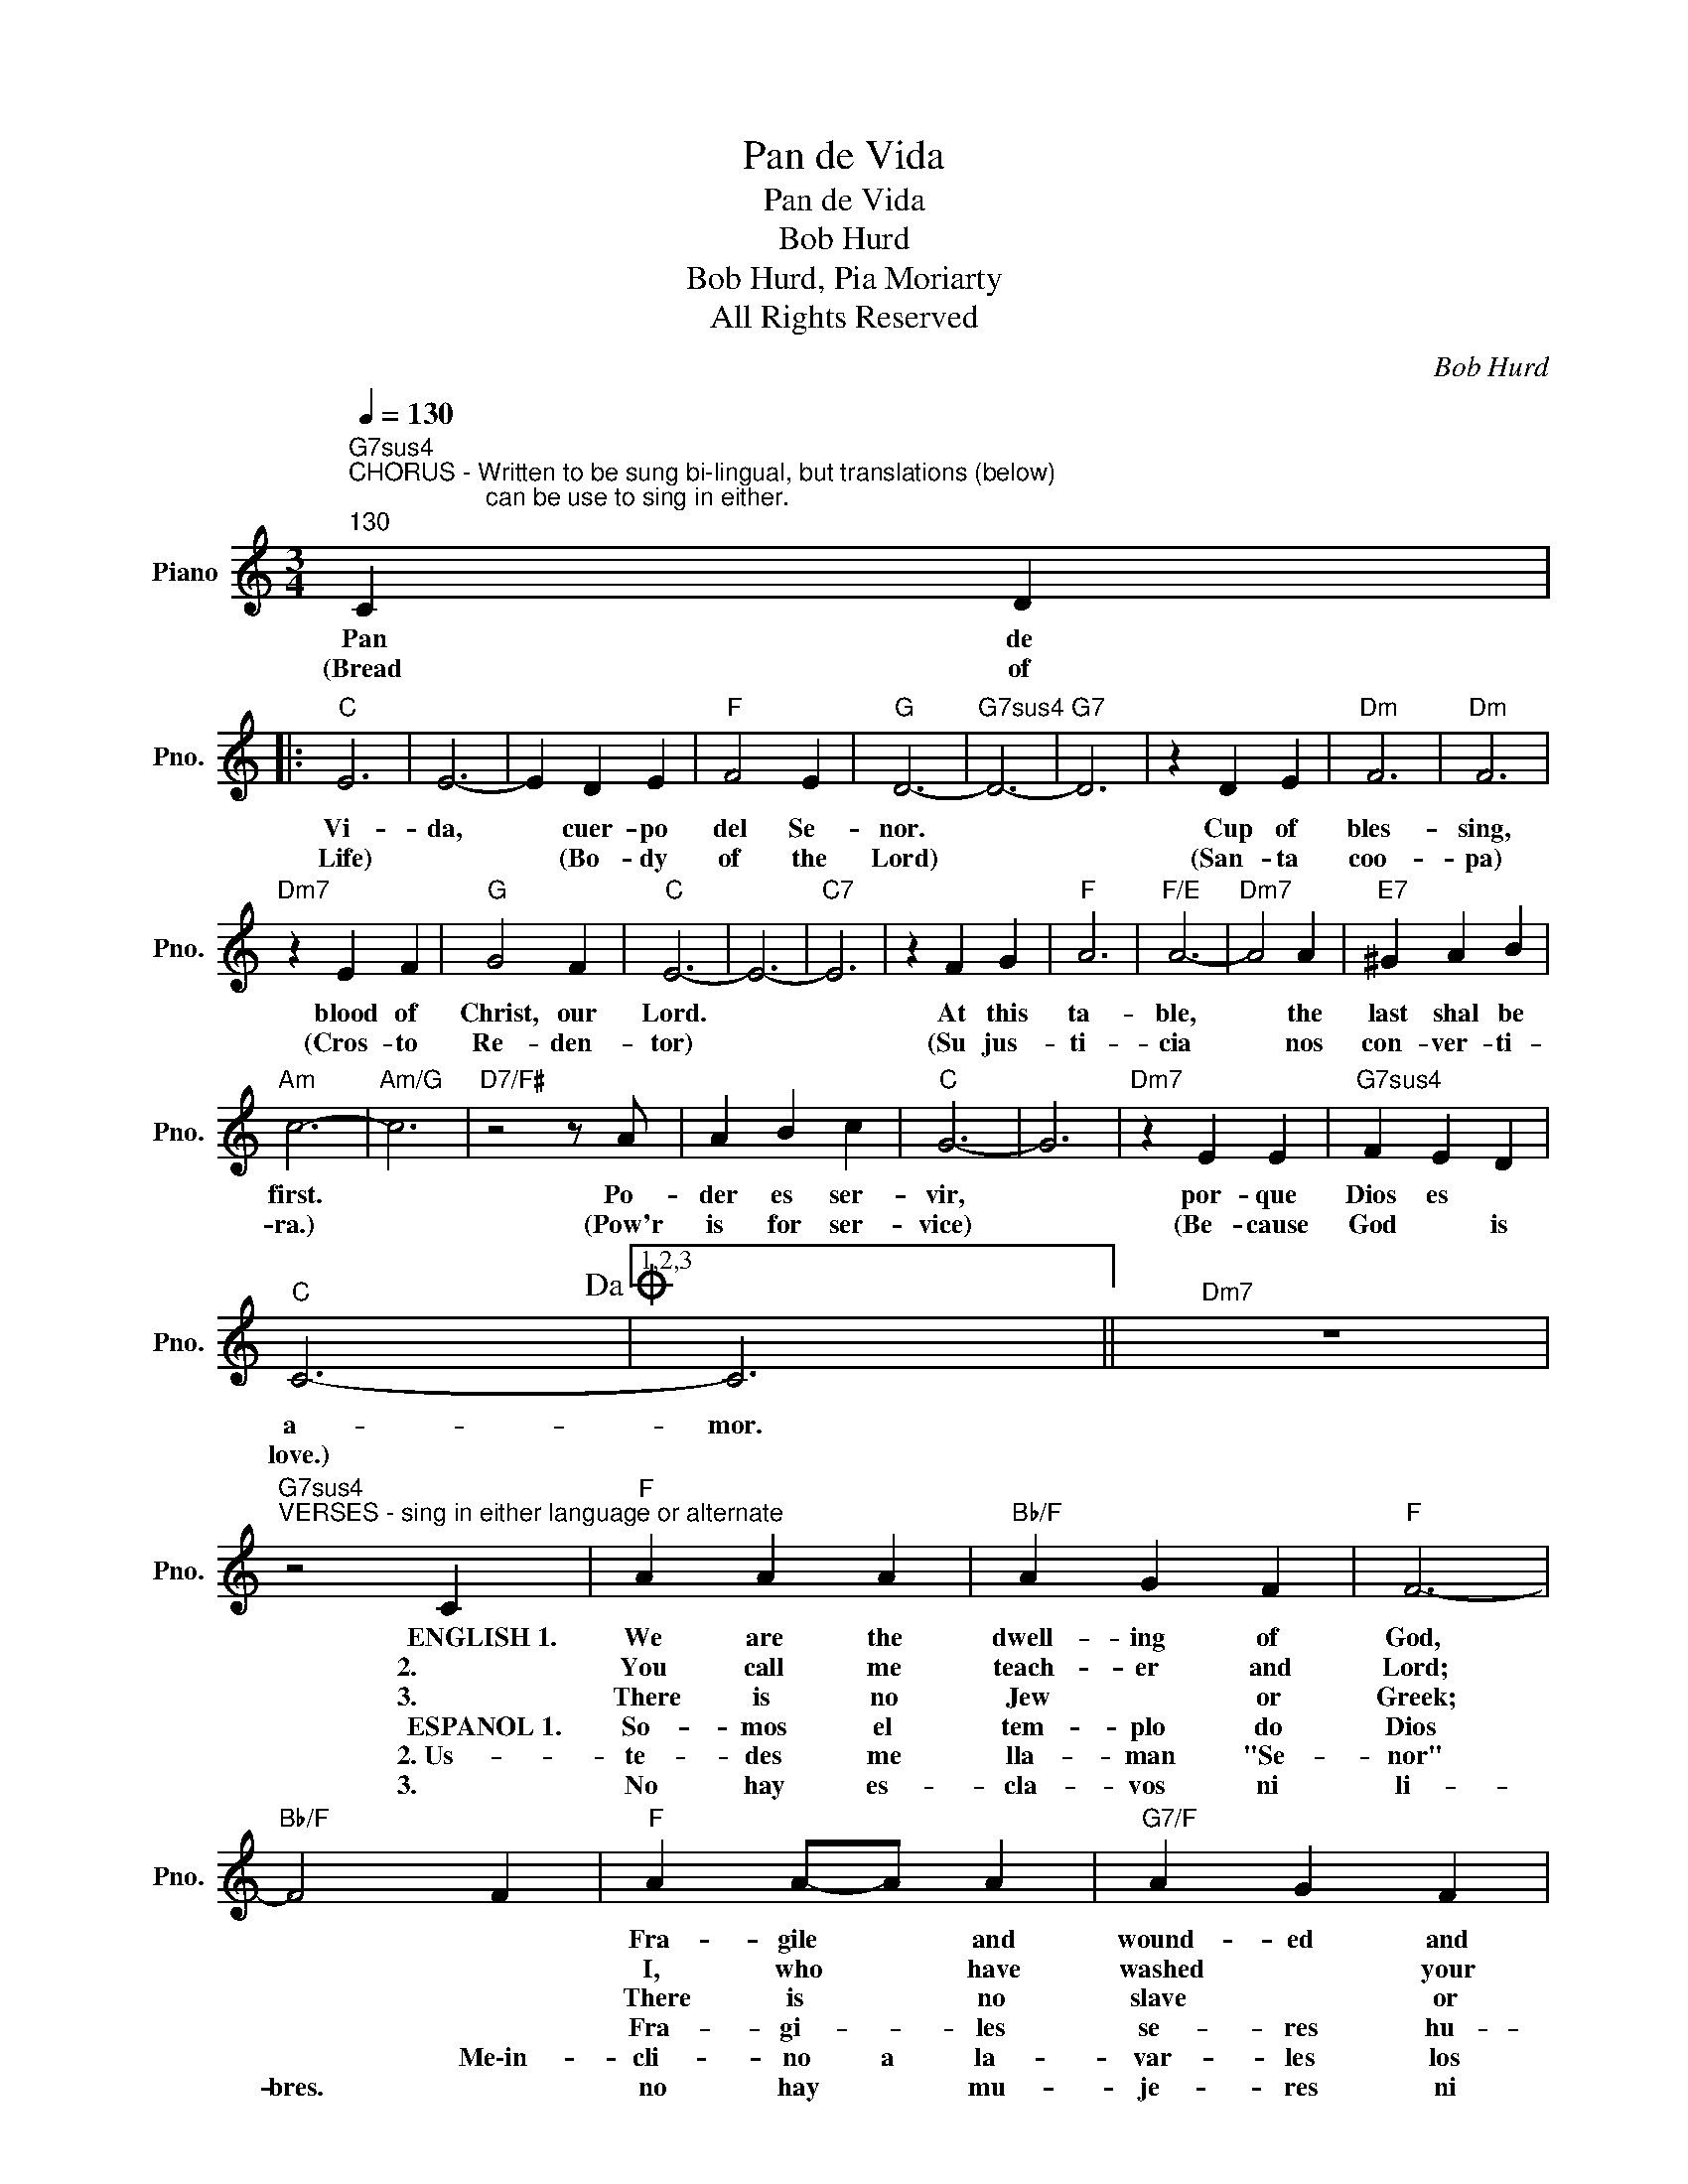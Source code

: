 X:1
T:Pan de Vida
T:Pan de Vida
T:Bob Hurd
T:Bob Hurd, Pia Moriarty
T:All Rights Reserved
C:Bob Hurd
Z:All Rights Reserved
L:1/4
Q:1/4=130
M:3/4
K:C
V:1 treble nm="Piano" snm="Pno."
%%MIDI program 0
%%MIDI control 7 100
%%MIDI control 10 64
V:1
"G7sus4""^CHORUS - Written to be sung bi-lingual, but translations (below)\n                    can be use to sing in either.""^130" C D |: %1
w: Pan de|
w: (Bread of|
w: |
w: |
w: |
w: |
w: |
"C" E3 | E3- | E D E |"F" F2 E |"G" D3- |"G7sus4" D3- |"G7" D3 | z D E |"Dm" F3 |"Dm" F3 | %11
w: Vi-|da,|* cuer- po|del Se-|nor.|||Cup of|bles-|sing,|
w: Life)||* (Bo- dy|of the|Lord)|||(San- ta|coo-|pa)|
w: ||||||||||
w: ||||||||||
w: ||||||||||
w: ||||||||||
w: ||||||||||
"Dm7" z E F |"G" G2 F |"C" E3- | E3- |"C7" E3 | z F G |"F" A3 |"F/E" A3- |"Dm7" A2 A |"E7" ^G A B | %21
w: blood of|Christ, our|Lord.|||At this|ta-|ble,|* the|last shal be|
w: (Cros- to|Re- den-|tor)|||(Su jus-|ti-|cia|* nos|con- ver- ti-|
w: ||||||||||
w: ||||||||||
w: ||||||||||
w: ||||||||||
w: ||||||||||
"Am" c3- |"Am/G" c3 |"D7/F#" z2 z/ A/ | A B c |"C" G3- | G3 |"Dm7" z E E |"G7sus4" F E D | %29
w: first.||Po-|der es ser-|vir,||por- que|Dios es *|
w: ra.)||(Pow'r|is for ser-|vice)||(Be- cause|God * is|
w: ||||||||
w: ||||||||
w: ||||||||
w: ||||||||
w: ||||||||
"C" C3-!dacoda! |1,2,3 C3 ||"Dm7" z3 | %32
w: a-|mor.||
w: love.)|||
w: |||
w: |||
w: |||
w: |||
w: |||
"G7sus4""^VERSES - sing in either language or alternate" z2 C |"F" A A A |"Bb/F" A G F |"F" F3- | %36
w: ENGLISH~1.|We are the|dwell- ing of|God,|
w: 2.|You call me|teach- er and|Lord;|
w: 3.|There is no|Jew * or|Greek;|
w: ||||
w: ESPANOL~1.|So- mos el|tem- plo do|Dios|
w: 2.~Us-|te- des me|lla- man "Se-|nor"|
w: 3.|No hay es-|cla- vos ni|li-|
"Bb/F" F2 F |"F" A A/-A/ A |"G7/F" A G F |"C" G3- |"C/Bb" G2 z |"Am" c c c |"Am/G" c B A | %43
w: |Fra- gile * and|wound- ed and|weak.||We are the|bod- y of|
w: |I, who * have|washed * your|feet.||So you must|do as I|
w: |There is * no|slave * or|free.||There is no|wo- man or|
w: |||||||
w: |Fra- gi- * les|se- res hu-|ma-|nos.|So- mos el|cuer- po de|
w: * Me\-in-|cli- no a la-|var- les los|pies.||Ha- gan lo|mis- mo, hu-|
w: bres. *|no hay * mu-|je- res ni|hom|bres,|so- lo a|que- llos que..he-|
"Dsus4" A3- |"D7" A G ^F |"Dm" G3 |"Em" G G G |"F" G F E |"G" D3- |"Gmaj7" D3 |"G7" D3 | %51
w: Christ,|* called to|be|* the com-|pas- sion of|God|||
w: do,|* so the|great-|est must be-|come * the|least.|||
w: man,|* On- ly|heirs|* of the|prom- ise of|God.|||
w: ||||||||
w: Cris-|* to Lla-|ma|* dos a|ser com- sipa-|si||vos.|
w: mil|* es, sir-|vien|* do- se|u- nos a|o||tras.|
w: re-|* dan e;|rei-|* np qie|Dios pro- MEme-|no.|||
"Gsus4" z C D :|O C3- | C3 |"D7" z2 z/ A/ | A B c |"C" G3- | G3 |"Dm7" z E E |"G7" F E D |"C" C3- | %61
w: Bread of|||Po-|der es ser-|vir,||por- que|Dios es *|a-|
w: |||(Pow'r|is for ser-|vice)||(Be- cause|God * is|love.)|
w: ||||||||||
w: ||||||||||
w: Pan de||||||||||
w: ||||||||||
w: ||||||||||
 C3 |"Dm7" z3 |"G7sus4" z3 |"C" z3 |] %65
w: ||||
w: ||||
w: ||||
w: ||||
w: ||||
w: ||||
w: ||||

